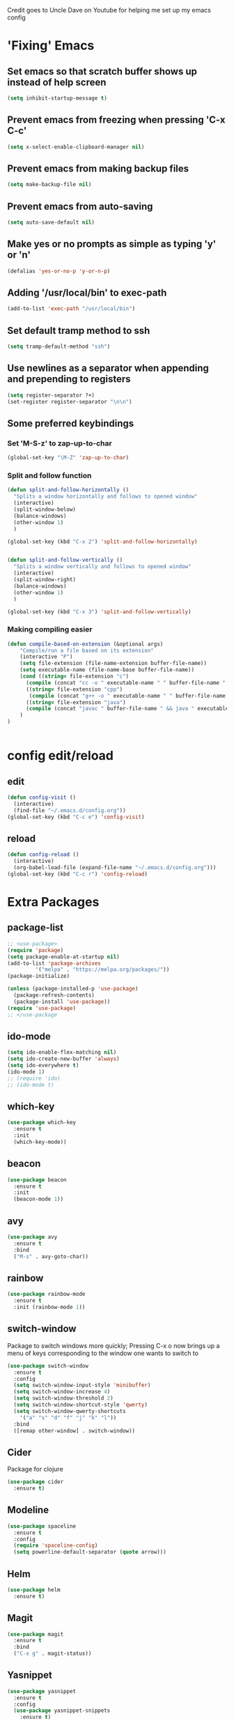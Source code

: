 
Credit goes to Uncle Dave on Youtube for helping me set up my emacs config
* 'Fixing' Emacs
** Set emacs so that scratch buffer shows up instead of help screen
#+BEGIN_SRC emacs-lisp
(setq inhibit-startup-message t)
#+END_SRC
** Prevent emacs from freezing when pressing 'C-x C-c'
#+BEGIN_SRC emacs-lisp
(setq x-select-enable-clipboard-manager nil)
#+END_SRC
** Prevent emacs from making backup files
#+BEGIN_SRC emacs-lisp
(setq make-backup-file nil)
#+END_SRC
** Prevent emacs from auto-saving
#+BEGIN_SRC emacs-lisp
(setq auto-save-default nil)
#+END_SRC
** Make yes or no prompts as simple as typing 'y' or 'n'
#+BEGIN_SRC emacs-lisp
(defalias 'yes-or-no-p 'y-or-n-p)
#+END_SRC
** Adding '/usr/local/bin' to exec-path
#+BEGIN_SRC emacs-lisp
  (add-to-list 'exec-path "/usr/local/bin")
#+END_SRC
** Set default tramp method to ssh
#+BEGIN_SRC emacs-lisp
  (setq tramp-default-method "ssh")
#+END_SRC
** Use newlines  as a separator when appending and prepending to registers
#+BEGIN_SRC emacs-lisp
  (setq register-separator ?+)
  (set-register register-separator "\n\n")
#+END_SRC
** Some preferred keybindings
*** Set 'M-S-z' to zap-up-to-char
#+BEGIN_SRC emacs-lisp
  (global-set-key "\M-Z" 'zap-up-to-char)
#+END_SRC
*** Split and follow function
#+BEGIN_SRC emacs-lisp
  (defun split-and-follow-horizontally ()
    "Splits a window horizontally and follows to opened window"
    (interactive)
    (split-window-below)
    (balance-windows)
    (other-window 1)
    )

  (global-set-key (kbd "C-x 2") 'split-and-follow-horizontally)


  (defun split-and-follow-vertically ()
    "Splits a window vertically and follows to opened window"
    (interactive)
    (split-window-right)
    (balance-windows)
    (other-window 1)
    )

  (global-set-key (kbd "C-x 3") 'split-and-follow-vertically)
#+END_SRC
*** Making compiling easier
#+BEGIN_SRC emacs-lisp
  (defun compile-based-on-extension (&optional args) 
      "Compile/run a file based on its extension"
      (interactive "P")
      (setq file-extension (file-name-extension buffer-file-name))
      (setq executable-name (file-name-base buffer-file-name))
      (cond ((string= file-extension "c")
	    (compile (concat "cc -o " executable-name " " buffer-file-name " && ./" executable-name)))
	    ((string= file-extension "cpp")
	     (compile (concat "g++ -o " executable-name " " buffer-file-name " && ./" executable-name)))
	    ((string= file-extension "java")
	    (compile (concat "javac " buffer-file-name " && java " executable-name)))
      )
  )


#+END_SRC

* config edit/reload
** edit
#+BEGIN_SRC emacs-lisp
  (defun config-visit ()
    (interactive)
    (find-file "~/.emacs.d/config.org"))
  (global-set-key (kbd "C-c e") 'config-visit)
#+END_SRC
** reload
#+BEGIN_SRC emacs-lisp
  (defun config-reload ()
    (interactive)
    (org-babel-load-file (expand-file-name "~/.emacs.d/config.org")))
  (global-set-key (kbd "C-c r") 'config-reload)
#+END_SRC

* Extra Packages
** package-list
#+BEGIN_SRC emacs-lisp
  ;; <use-package>
  (require 'package)
  (setq package-enable-at-startup nil)
  (add-to-list 'package-archives
	       '("melpa" . "https://melpa.org/packages/"))
  (package-initialize)

  (unless (package-installed-p 'use-package)
    (package-refresh-contents)
    (package-install 'use-package))
  (require 'use-package)
  ;; </use-package
#+END_SRC
** ido-mode
#+BEGIN_SRC emacs-lisp
  (setq ido-enable-flex-matching nil)
  (setq ido-create-new-buffer 'always)
  (setq ido-everywhere t)
  (ido-mode 1)
  ;; (require 'ido)
  ;; (ido-mode t)
#+END_SRC

** which-key
#+BEGIN_SRC emacs-lisp
(use-package which-key
  :ensure t
  :init
  (which-key-mode))
#+END_SRC

** beacon
#+BEGIN_SRC emacs-lisp
(use-package beacon
  :ensure t
  :init
  (beacon-mode 1))
#+END_SRC

** avy
#+BEGIN_SRC emacs-lisp
  (use-package avy
    :ensure t
    :bind
    ("M-s" . avy-goto-char))
#+END_SRC
** rainbow 
#+BEGIN_SRC emacs-lisp
  (use-package rainbow-mode
    :ensure t
    :init (rainbow-mode 1))

#+END_SRC
** switch-window
    Package to switch windows more quickly; Pressing C-x o now brings up a menu of keys
    corresponding to the window one wants to switch to
#+BEGIN_SRC emacs-lisp
  (use-package switch-window
    :ensure t
    :config
    (setq switch-window-input-style 'minibuffer)
    (setq switch-window-increase 4)
    (setq switch-window-threshold 2)
    (setq switch-window-shortcut-style 'qwerty)
    (setq switch-window-qwerty-shortcuts
	  '("a" "s" "d" "f" "j" "k" "l"))
    :bind
    ([remap other-window] . switch-window))

#+END_SRC
** Cider
    Package for clojure
#+BEGIN_SRC emacs-lisp
  (use-package cider
    :ensure t)
#+END_SRC
** Modeline
#+BEGIN_SRC emacs-lisp
  (use-package spaceline
    :ensure t
    :config
    (require 'spaceline-config)
    (setq powerline-default-separator (quote arrow)))

#+END_SRC
** Helm
#+BEGIN_SRC emacs-lisp
  (use-package helm
    :ensure t)
#+END_SRC
** Magit
#+BEGIN_SRC emacs-lisp
  (use-package magit
    :ensure t
    :bind
    ("C-x g" . magit-status))
#+END_SRC
** Yasnippet
#+BEGIN_SRC emacs-lisp
  (use-package yasnippet
    :ensure t
    :config
    (use-package yasnippet-snippets
      :ensure t)
    (yas-reload-all)
    (yas-global-mode 1))

#+END_SRC

** 4clojure
#+BEGIN_SRC emacs-lisp
  (use-package 4clojure
    :ensure t)
#+END_SRC

** popup-kill-ring
#+BEGIN_SRC emacs-lisp
  (use-package popup-kill-ring
    :ensure t
    :bind ("M-y" . popup-kill-ring))
#+END_SRC
** htmlize
#+BEGIN_SRC emacs-lisp
  (use-package htmlize)
#+END_SRC
* Aesthetic Changes
** Change default tab-with to 4 spaces
#+BEGIN_SRC elisp
  (setq default-tab-width 4)
#+END_SRC
** Getting rid of all bars
*** Tool bar
#+BEGIN_SRC emacs-lisp
(tool-bar-mode -1)
#+END_SRC

*** Menu bar
#+BEGIN_SRC emacs-lisp
(menu-bar-mode -1)
#+END_SRC

*** Scroll bar
#+BEGIN_SRC emacs-lisp
(scroll-bar-mode -1)
#+END_SRC

** Highlight current line
#+BEGIN_SRC emacs-lisp
(when window-system (global-hl-line-mode t))
#+END_SRC
** Prettify symbols 
#+BEGIN_SRC emacs-lisp
(when window-system (global-prettify-symbols-mode t))
#+END_SRC
** Set font to M+ 1mn
#+BEGIN_SRC emacs-lisp
  (set-frame-font "M+ 1mn")
#+END_SRC
** Make emacs theme moe
#+BEGIN_SRC emacs-lisp
(unless (package-installed-p 'moe-theme)
  (package-refresh-contents)
  (package-install 'moe-theme))

(require 'moe-theme)
(moe-light)
#+END_SRC
* Language-Specific Settings
** C
#+BEGIN_SRC elisp
  (setq-default c-basic-offset 4)
#+END_SRC
** Clojure
#+BEGIN_SRC elisp
  (use-package cider)
#+END_SRC
* Org
** Org-mode keybindings
#+BEGIN_SRC emacs-lisp
(global-set-key "\C-cl" 'org-store-link)
(global-set-key "\C-ca" 'org-agenda)
(global-set-key "\C-cc" 'org-capture)
(global-set-key "\C-cb" 'org-switchb)
#+END_SRC

** Require org-drill
** Set org-log-done to true
#+BEGIN_SRC emacs-lisp
(setq org-log-done t)
#+END_SRC

** Set org-mode agenda files
#+BEGIN_SRC emacs-lisp
  (setq org-agenda-files (list "~/gtd/inbox.org"
			       "~/gtd/gtd.org"
			       "~/gtd/tickler.org"))

#+END_SRC

** Set priority range from A to C with default A
#+BEGIN_SRC emacs-lisp
  (setq org-highest-priority ?A)
  (setq org-lowest-priority ?C)
  (setq org-default-priority ?A)
#+END_SRC

** Set colors for priorities
#+BEGIN_SRC emacs-lisp
  (setq org-priority-faces '((?A . (:foreground "#DC143C" :weight bold))
			     (?B . (:foreground "#FFA500"))
			     (?C . (:foreground "#48D1CC"))))
#+END_SRC

** Org-mode templates
#+BEGIN_SRC emacs-lisp
  (setq org-capture-templates '(("t" "Todo [inbox]" entry
				 (file+headline "~/gtd/inbox.org" "Tasks")
				 "* TODO [#A] %i%?\nSCHEDULED: %(org-insert-time-stamp (org-read-date nil t \"+0d\"))\n")
				("T" "Tickler" entry
				 (file+headline "~/gtd/tickler.org" "Tickler")
				 "* %i%? \n %U")))
#+END_SRC
** open agenda in current window
#+BEGIN_SRC emacs-lisp
  (setq org-agenda-window-setup (quote current-window))
#+END_SRC

** Warn about any deadline in next 7 days
#+BEGIN_SRC emacs-lisp
  (setq org-deadline-warning-days 7)
#+END_SRC

** Show tasks scheduled/due in next fortnight
#+BEGIN_SRC emacs-lisp
  (setq org-agenda-span (quote fortnight))
#+END_SRC

** Do not show tasks as scheduled if already shown as deadline
#+BEGIN_SRC emacs-lisp
  (setq org-agenda-skip-scheduled-if-deadline-is-shown t)
#+END_SRC

** Do not give warning colors to tasks w/ impending deadlines
#+BEGIN_SRC emacs-lisp
  (setq org-agenda-skip-deadline-prewarning-if-scheduled (quote pre-scheduled))
#+END_SRC

** Do not show tasks that are scheduled or have deadlines in normal todo list
#+BEGIN_SRC emacs-lisp
  (setq org-agenda-todo-ignore-deadlines (quote all))
  (setq org-agenda-todo-ignore-scheduled (quote all))
#+END_SRC

** How tasks should be sorted
#+BEGIN_SRC emacs-lisp
  (setq org-agenda-sorting-strategy
	(quote
	 ((agenda deadline-up priority-down)
	  (todo priority-down category-keep)
	  (tags priority-down category-keep)
	  (search category-keep))))
#+END_SRC

** org-refile targets
#+BEGIN_SRC emacs-lisp
(setq org-refile-targets '((nil :maxlevel . 5) (org-agenda-files :maxlevel . 5)))
#+END_SRC
** org-mode todo keywords
#+BEGIN_SRC emacs-lisp
(setq org-todo-keywords
      '((sequence "TODO(t)" "NEXT(n)" "SOMEDAY(s)" "PROJ(p)" "WAITING(w)" "|" "DONE(d)" "CANCELLED(c)")))
#+END_SRC

** Turn off org-goto-auto-isearch
#+BEGIN_SRC emacs-lisp
  (setq org-goto-auto-isearch nil)

#+END_SRC
** Set org-indent to 2
#+BEGIN_SRC emacs-lisp
  (setq org-list-indent-offset 2)
#+END_SRC
** Save clock history across emacs sessions
#+BEGIN_SRC emacs-lisp
  (setq org-clock-persist 'history)
  (org-clock-persistence-insinuate)
#+END_SRC

** Syntax highlight text in block
#+BEGIN_SRC emacs-lisp
  (setq org-src-fontify-natively t)
#+END_SRC
** Org Bullets
#+BEGIN_SRC emacs-lisp
  (use-package org-bullets
    :ensure t
    :config
    (add-hook 'org-mode-hook (lambda () (org-bullets-mode))))
#+END_SRC
** Maximum indentation for description lists
#+BEGIN_SRC emacs-lisp
  (setq org-list-description-max-indent 5)
#+END_SRC
** prevent demoting heading
#+BEGIN_SRC emacs-lisp
  (setq org-adapt-indentation nil)

#+END_SRC

** Have org-mode support programming languages
   #+BEGIN_SRC emacs-lisp
     (org-babel-do-load-languages
      'org-babel-load-languages
      '(
	(shell . t)
	(C . t)
	(python . t)
	(R . t)
	(ditaa . t)
	(gnuplot . t)
	))
   #+END_SRC

* Terminal
** Setting default shell to bash
#+BEGIN_SRC emacs-lisp
  (defvar my-term-shell "/bin/bash")
  (defadvice ansi-term (before force-bash)
    (interactive (list my-term-shell)))
  (ad-activate 'ansi-term)
#+END_SRC


